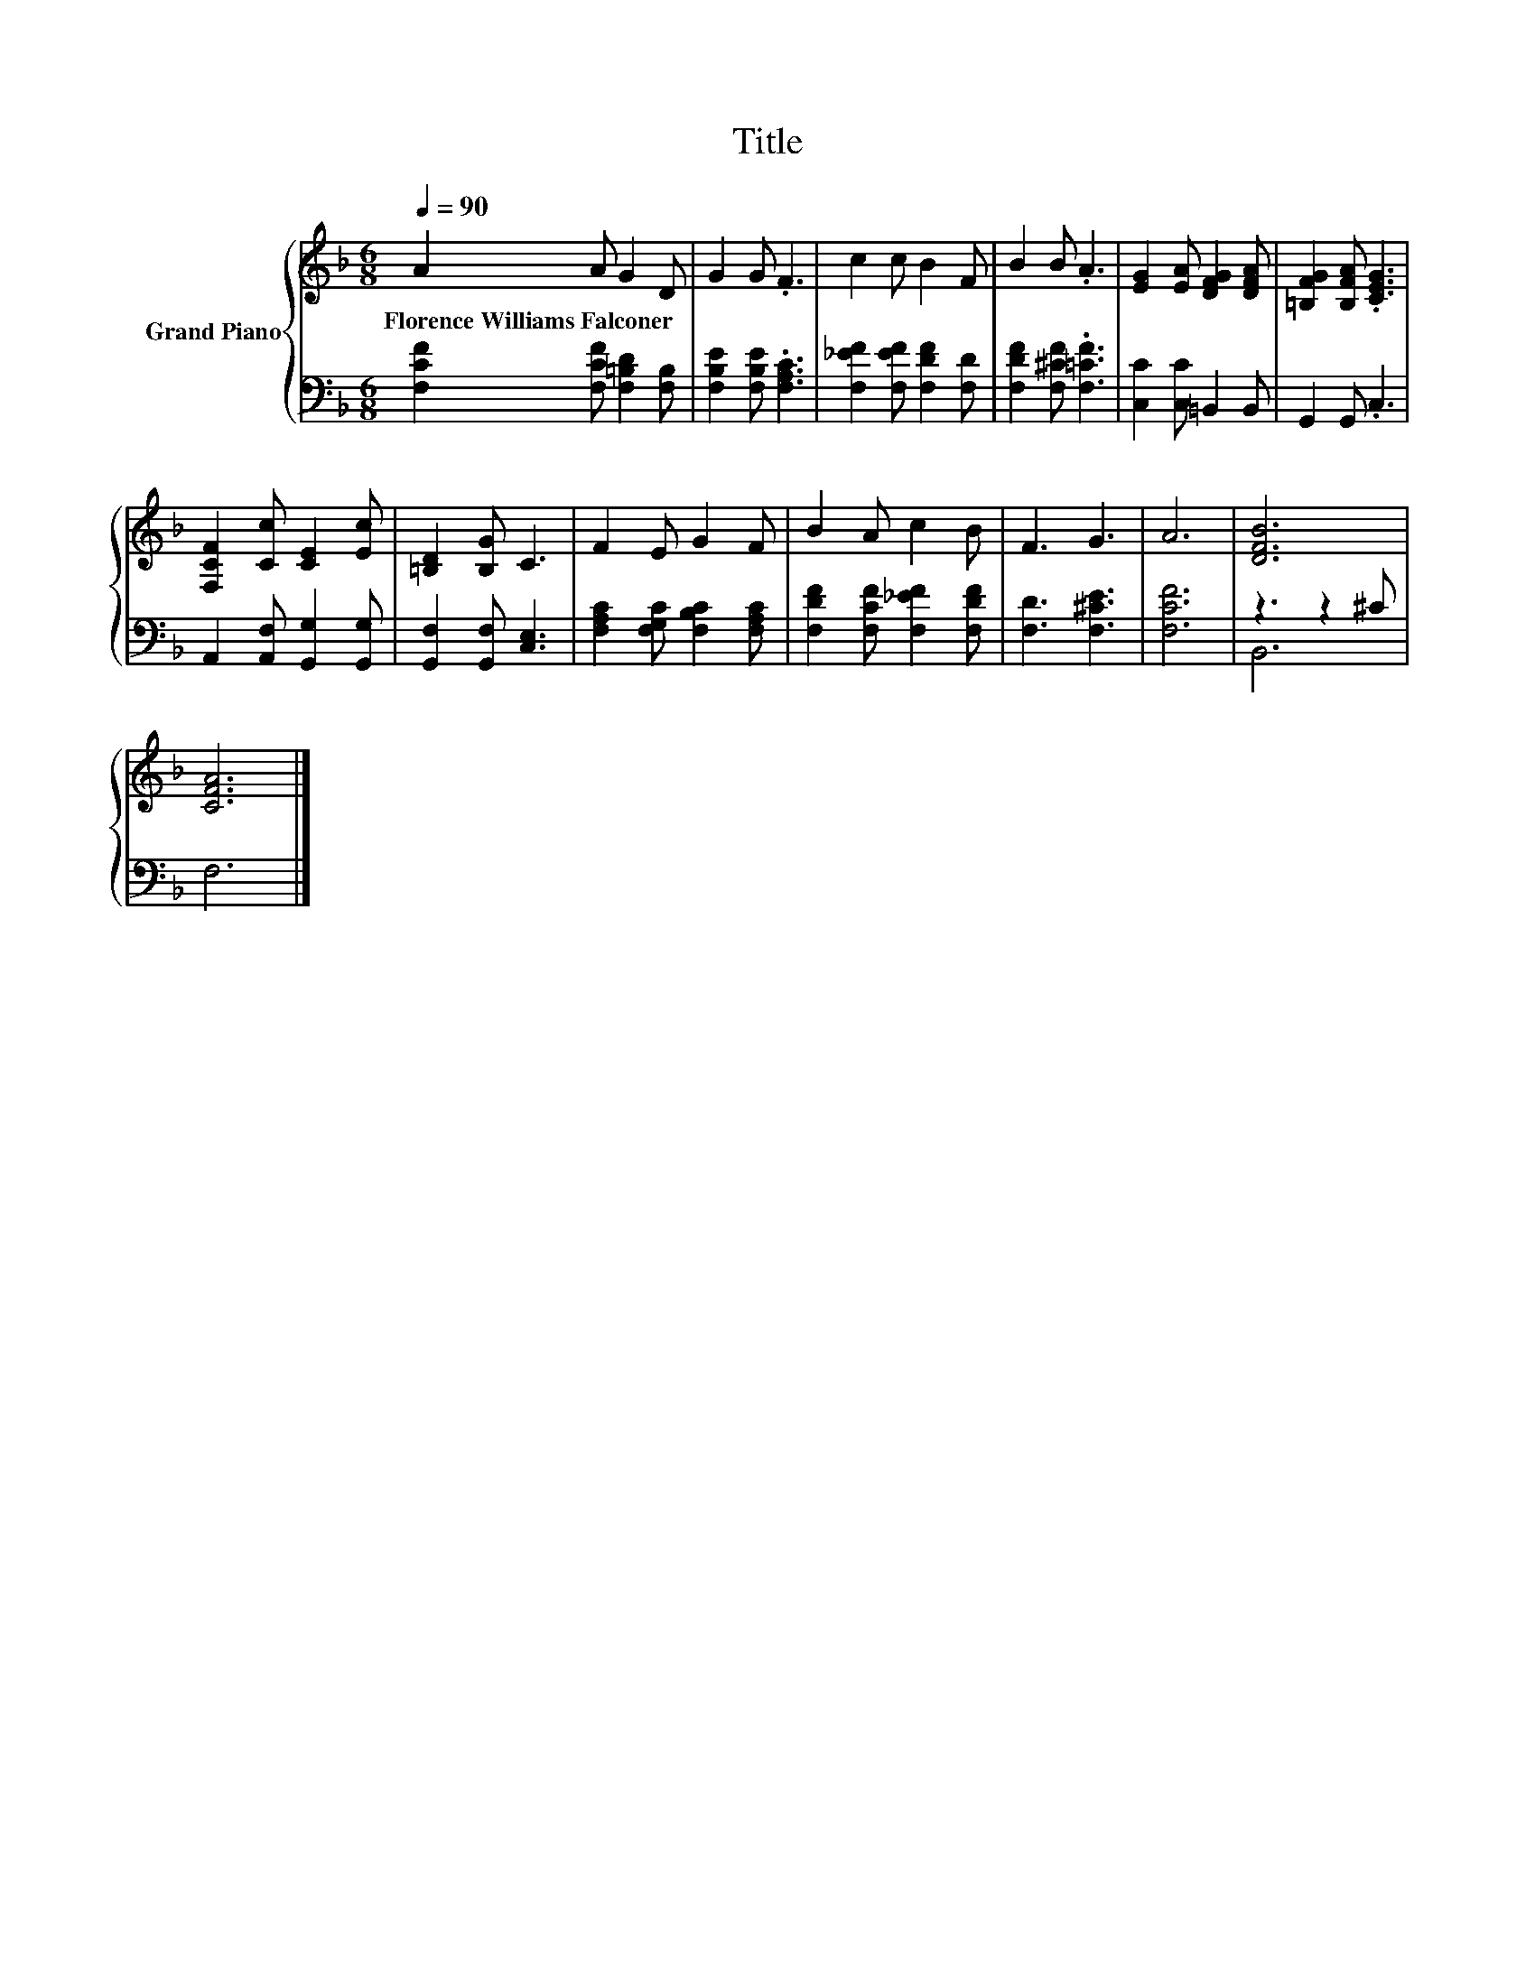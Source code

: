 X:1
T:Title
%%score { 1 | ( 2 3 ) }
L:1/8
Q:1/4=90
M:6/8
K:F
V:1 treble nm="Grand Piano"
V:2 bass 
V:3 bass 
V:1
 A2 A G2 D | G2 G .F3 | c2 c B2 F | B2 B .A3 | [EG]2 [EA] [DFG]2 [DFA] | [=B,FG]2 [B,FA] .[CEG]3 | %6
w: Florence~Williams~Falconer * * *||||||
 [F,CF]2 [Cc] [CE]2 [Ec] | [=B,D]2 [B,G] C3 | F2 E G2 F | B2 A c2 B | F3 G3 | A6 | [DFB]6 | %13
w: |||||||
 [CFA]6 |] %14
w: |
V:2
 [F,CF]2 [F,CF] [F,=B,D]2 [F,B,] | [F,B,E]2 [F,B,E] .[F,A,C]3 | [F,_EF]2 [F,EF] [F,DF]2 [F,D] | %3
 [F,DF]2 [F,^CF] .[F,=CF]3 | [C,C]2 [C,C] =B,,2 B,, | G,,2 G,, .C,3 | %6
 A,,2 [A,,F,] [G,,G,]2 [G,,G,] | [G,,F,]2 [G,,F,] [C,E,]3 | [F,A,C]2 [F,G,C] [F,B,C]2 [F,A,C] | %9
 [F,DF]2 [F,CF] [F,_EF]2 [F,DF] | [F,D]3 [F,^CE]3 | [F,CF]6 | z3 z2 ^C | F,6 |] %14
V:3
 x6 | x6 | x6 | x6 | x6 | x6 | x6 | x6 | x6 | x6 | x6 | x6 | B,,6 | x6 |] %14

